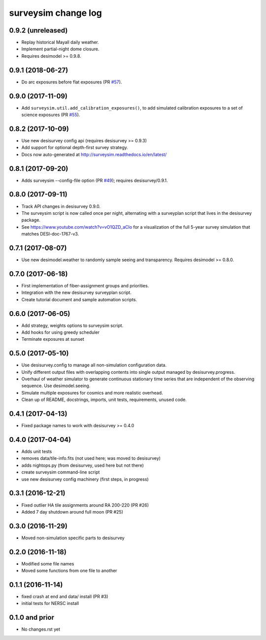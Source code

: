 ====================
surveysim change log
====================

0.9.2 (unreleased)
------------------

* Replay historical Mayall daily weather.
* Implement partial-night dome closure.
* Requires desimodel >= 0.9.8.

0.9.1 (2018-06-27)
------------------

* Do arc exposures before flat exposures (PR `#57`_).

.. _`#57`: https://github.com/desihub/surveysim/pull/57

0.9.0 (2017-11-09)
------------------

* Add ``surveysim.util.add_calibration_exposures()``, to add simulated
  calibration exposures to a set of science exposures (PR `#55`_).

.. _`#55`: https://github.com/desihub/surveysim/pull/55

0.8.2 (2017-10-09)
------------------

* Use new desisurvey config api (requires desisurvey >= 0.9.3)
* Add support for optional depth-first survey strategy.
* Docs now auto-generated at http://surveysim.readthedocs.io/en/latest/

0.8.1 (2017-09-20)
------------------

* Adds surveysim --config-file option (PR `#49`_); requires desisurvey/0.9.1.

.. _`#49`: https://github.com/desihub/surveysim/pull/49

0.8.0 (2017-09-11)
------------------

* Track API changes in desisurvey 0.9.0.
* The surveysim script is now called once per night, alternating with a
  surveyplan script that lives in the desisurvey package.
* See https://www.youtube.com/watch?v=vO1QZD_aCIo for a visualization of the
  full 5-year survey simulation that matches DESI-doc-1767-v3.

0.7.1 (2017-08-07)
------------------

* Use new desimodel.weather to randomly sample seeing and transparency.
  Requires desimodel >= 0.8.0.

0.7.0 (2017-06-18)
------------------

* First implementation of fiber-assignment groups and priorities.
* Integration with the new desisurvey surveyplan script.
* Create tutorial document and sample automation scripts.

0.6.0 (2017-06-05)
------------------

* Add strategy, weights options to surveysim script.
* Add hooks for using greedy scheduler
* Terminate exposures at sunset

0.5.0 (2017-05-10)
------------------

* Use desisurvey.config to manage all non-simulation configuration data.
* Unify different output files with overlapping contents into single output
  managed by desisurvey.progress.
* Overhaul of weather simulator to generate continuous stationary time series
  that are independent of the observing sequence.  Use desimodel.seeing.
* Simulate multiple exposures for cosmics and more realistic overhead.
* Clean up of README, docstrings, imports, unit tests, requirements, unused code.

0.4.1 (2017-04-13)
------------------

* Fixed package names to work with desisurvey >= 0.4.0

0.4.0 (2017-04-04)
------------------

* Adds unit tests
* removes data/tile-info.fits (not used here; was moved to desisurvey)
* adds nightops.py (from desisurvey, used here but not there)
* create surveysim command-line script
* use new desisurvey config machinery (first steps, in progress)

0.3.1 (2016-12-21)
------------------

* Fixed outlier HA tile assignments around RA 200-220 (PR #26)
* Added 7 day shutdown around full moon (PR #25)

0.3.0 (2016-11-29)
------------------

* Moved non-simulation specific parts to desisurvey

0.2.0 (2016-11-18)
------------------

* Modified some file names
* Moved some functions from one file to another

0.1.1 (2016-11-14)
------------------

* fixed crash at end and data/ install (PR #3)
* initial tests for NERSC install

0.1.0 and prior
---------------

* No changes.rst yet
